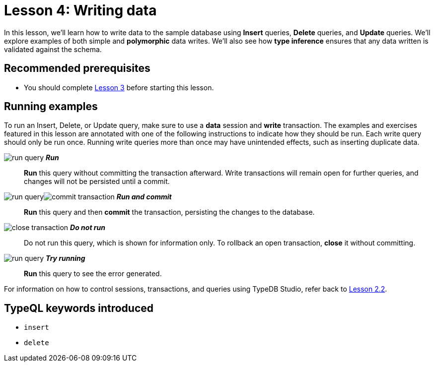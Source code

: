 = Lesson 4: Writing data
:page-aliases: 2.x@learn::4-writing-data/4-writing-data.adoc
:page-preamble-card: 1

In this lesson, we'll learn how to write data to the sample database using *Insert* queries, *Delete* queries, and *Update* queries. We'll explore examples of both simple and *polymorphic* data writes. We'll also see how *type inference* ensures that any data written is validated against the schema.

== Recommended prerequisites

* You should complete xref:learn::3-reading-data/overview.adoc[Lesson 3] before starting this lesson.

== Running examples

To run an Insert, Delete, or Update query, make sure to use a *data* session and *write* transaction. The examples and exercises featured in this lesson are annotated with one of the following instructions to indicate how they should be run. Each write query should only be run once. Running write queries more than once may have unintended effects, such as inserting duplicate data.

image:learn::studio-icons/run-query.png[] *_Run_*:: *Run* this query without committing the transaction afterward. Write transactions will remain open for further queries, and changes will not be persisted until a commit.
image:learn::studio-icons/run-query.png[]image:learn::studio-icons/commit-transaction.png[] *_Run and commit_*:: *Run* this query and then *commit* the transaction, persisting the changes to the database.
image:learn::studio-icons/close-transaction.png[] *_Do not run_*:: Do not run this query, which is shown for information only. To rollback an open transaction, *close* it without committing.
image:learn::studio-icons/run-query.png[] *_Try running_*:: *Run* this query to see the error generated.

For information on how to control sessions, transactions, and queries using TypeDB Studio, refer back to xref:learn::2-environment-setup/2.2-using-typedb-studio.adoc[Lesson 2.2].

== TypeQL keywords introduced

* `insert`
* `delete`

